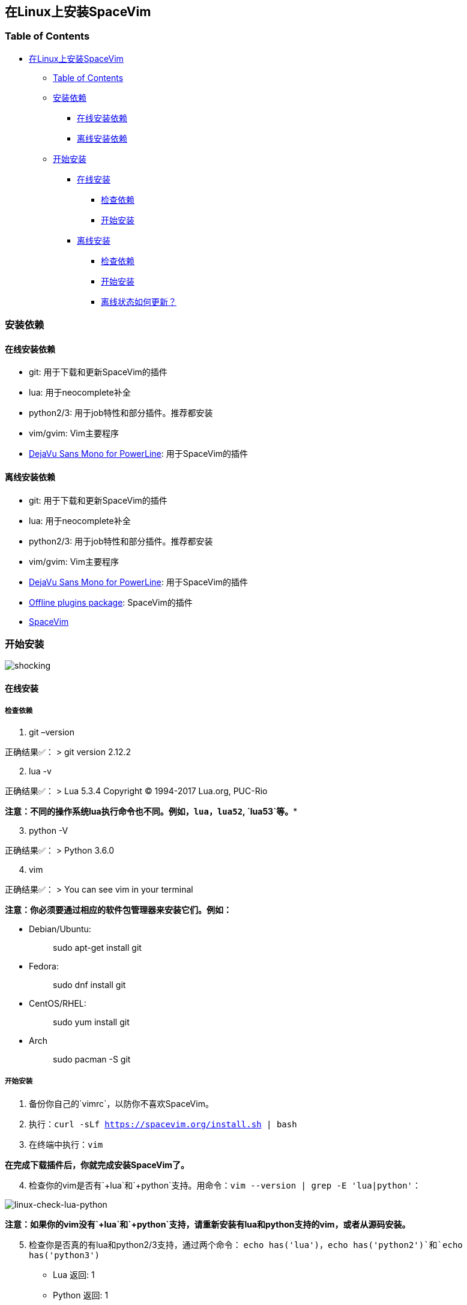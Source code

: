 == 在Linux上安装SpaceVim

=== Table of Contents

* link:#在linux上安装spacevim[在Linux上安装SpaceVim]
** link:#table-of-contents[Table of Contents]
** link:#安装依赖[安装依赖]
*** link:#在线安装依赖[在线安装依赖]
*** link:#离线安装依赖[离线安装依赖]
** link:#开始安装[开始安装]
*** link:#在线安装[在线安装]
**** link:#检查依赖[检查依赖]
**** link:#开始安装-1[开始安装]
*** link:#离线安装[离线安装]
**** link:#检查依赖-1[检查依赖]
**** link:#开始安装-2[开始安装]
**** link:#离线状态如何更新？[离线状态如何更新？]

=== 安装依赖

==== 在线安装依赖

* git: 用于下载和更新SpaceVim的插件
* lua: 用于neocomplete补全
* python2/3: 用于job特性和部分插件。推荐都安装
* vim/gvim: Vim主要程序
* https://github.com/wsdjeg/DotFiles/blob/master/fonts/DejaVu%20Sans%20Mono%20for%20Powerline.ttf[DejaVu Sans Mono for PowerLine]: 用于SpaceVim的插件

==== 离线安装依赖

* git: 用于下载和更新SpaceVim的插件
* lua: 用于neocomplete补全
* python2/3: 用于job特性和部分插件。推荐都安装
* vim/gvim: Vim主要程序
* https://github.com/wsdjeg/DotFiles/blob/master/fonts/DejaVu%20Sans%20Mono%20for%20Powerline.ttf[DejaVu Sans Mono for PowerLine]: 用于SpaceVim的插件
* https://github.com/Gabirel/Hack-SpaceVim/releases[Offline plugins package]: SpaceVim的插件
* https://github.com/spacevim/spacevim[SpaceVim]

=== 开始安装

image:https://gist.github.com/Gabirel/b71a01cce86df216abd4fd0968864942/raw/4418cda66a8170e73b0ee8afbd4383db6be057e9/meme-shocking.jpg[shocking]

==== 在线安装

===== 检查依赖

[arabic]
. git –version

正确结果✅： > git version 2.12.2

[arabic, start=2]
. lua -v

正确结果✅： > Lua 5.3.4 Copyright (C) 1994-2017 Lua.org, PUC-Rio

*注意：不同的操作系统lua执行命令也不同。例如，`lua`，`lua52`, `lua53`等。**

[arabic, start=3]
. python -V

正确结果✅： > Python 3.6.0

[arabic, start=4]
. vim

正确结果✅： > You can see vim in your terminal

*注意：你必须要通过相应的软件包管理器来安装它们。例如：*

* Debian/Ubuntu:
+
____
sudo apt-get install git
____
* Fedora:
+
____
sudo dnf install git
____
* CentOS/RHEL:
+
____
sudo yum install git
____
* Arch
+
____
sudo pacman -S git
____

===== 开始安装

[arabic]
. 备份你自己的`vimrc`，以防你不喜欢SpaceVim。
. 执行：`curl -sLf https://spacevim.org/install.sh | bash`
. 在终端中执行：`vim`

*在完成下载插件后，你就完成安装SpaceVim了。*

[arabic, start=4]
. 检查你的vim是否有`+lua`和`+python`支持。用命令：`vim --version | grep -E 'lua|python'`：

image:https://gist.github.com/Gabirel/b71a01cce86df216abd4fd0968864942/raw/8bdd0d9f30a0f22e68ce8e3a2f1c2888a37c3cff/linux-check-lua-python.png[linux-check-lua-python]

*注意：如果你的vim没有`+lua`和`+python`支持，请重新安装有lua和python支持的vim，或者从源码安装。*

[arabic, start=5]
. 检查你是否真的有lua和python2/3支持，通过两个命令： `echo has('lua')`，`echo has('python2')`和`echo has('python3')`
* Lua 返回: 1
* Python 返回: 1
* Python3 返回: 1

*注意：`echo has('python2') 和`echo has(`python3')`，所有的都可以返回1。*

[arabic, start=6]
. 安装字体，请**提前**下载好字体： https://github.com/wsdjeg/DotFiles/blob/master/fonts/DejaVu%20Sans%20Mono%20for%20Powerline.ttf[DejaVu Sans Mono for PowerLine.ttf].

==== 离线安装

===== 检查依赖

以下检查项同link:#在线安装[在线安装]相同，故不再赘述：

* git
* lua
* python(2/3)
* vim/gvim

===== 开始安装

离线安装在SpaceVim-v0.9.0-dev中已经变得很简单。是的，你现在可以非常简单地安装SpaceVim而且不需要任何英特网连接。

来试试吧！

[arabic]
. 从release界面下载： https://github.com/Gabirel/Hack-SpaceVim/releases
. 解压到：

____
~
____

[arabic, start=3]
. 链接到SpaceVim代码到vim中：

[source,bash]
----
mkdir .vim
ln -svf ~/.SpaceVim/* ~/.vim/
----

[arabic, start=4]
. 打开终端尝试吧！

*恭喜！离线安装已完成！*

===== 离线状态如何更新？

[@TamaMcGlinn](https://github.com/TamaMcGlinn) 提出了使用 https://git-scm.com/docs/git-bundle[`git bundle`] 想法。这个想法十分适合插件的增量更新。

这样一来，你就不需要通过**U盘**或者**内部邮件**的方式来进行全量拷贝。

不过，不幸的是，目前为止使用这种增量更新的方式，你必须要写脚本来达到你的增量更新的目的。官方并没有提供相关的操作。

具体的细节请看： https://github.com/Gabirel/Hack-SpaceVim/issues/12#issuecomment-654206784[Instructions For Installing SpaceVim - OFFLINE]

'''''

link:installation-for-windows.md#在windows上安装spacevim[Windows指南] | link:../FAQ.md#faq[常见问题] | link:../README.md#table-of-contents[索引] | link:../../README.md#hack-spacevim[English Document]
